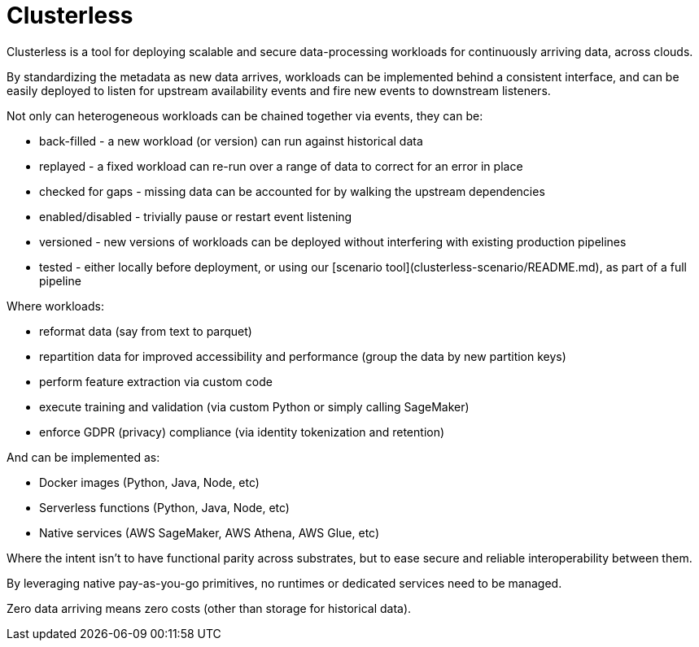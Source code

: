 = Clusterless

Clusterless is a tool for deploying scalable and secure data-processing workloads for continuously arriving data, across
clouds.

By standardizing the metadata as new data arrives, workloads can be implemented behind a consistent interface, and can
be easily deployed to listen for upstream availability events and fire new events to downstream listeners.

Not only can heterogeneous workloads can be chained together via events, they can be:

- back-filled - a new workload (or version) can run against historical data
- replayed - a fixed workload can re-run over a range of data to correct for an error in place
- checked for gaps - missing data can be accounted for by walking the upstream dependencies
- enabled/disabled - trivially pause or restart event listening
- versioned - new versions of workloads can be deployed without interfering with existing production pipelines
- tested - either locally before deployment, or using our [scenario tool](clusterless-scenario/README.md), as part of a
  full pipeline

Where workloads:

- reformat data (say from text to parquet)
- repartition data for improved accessibility and performance (group the data by new partition keys)
- perform feature extraction via custom code
- execute training and validation (via custom Python or simply calling SageMaker)
- enforce GDPR (privacy) compliance (via identity tokenization and retention)

And can be implemented as:

- Docker images (Python, Java, Node, etc)
- Serverless functions (Python, Java, Node, etc)
- Native services (AWS SageMaker, AWS Athena, AWS Glue, etc)

Where the intent isn't to have functional parity across substrates, but to ease secure and reliable interoperability
between them.

By leveraging native pay-as-you-go primitives, no runtimes or dedicated services need to be managed.

Zero data arriving means zero costs (other than storage for historical data).
